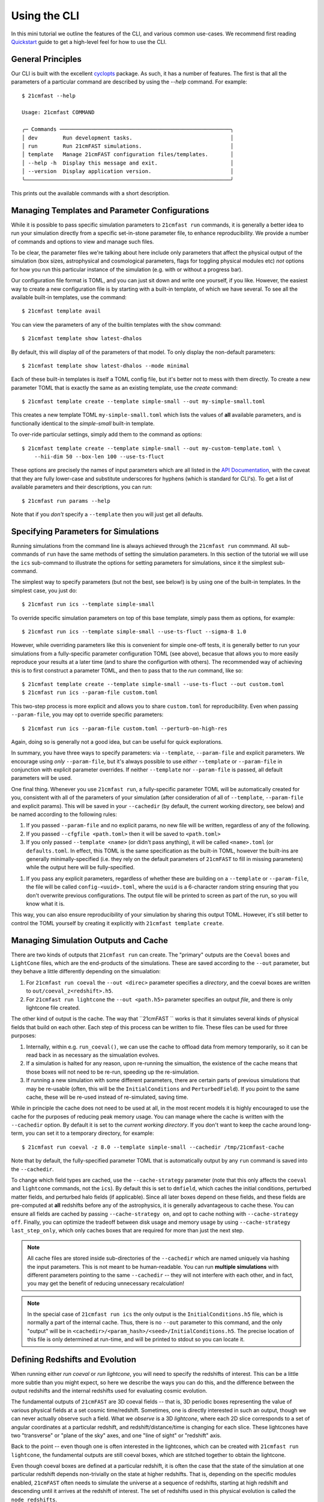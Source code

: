 Using the CLI
=============

In this mini tutorial we outline the features of the CLI, and various common use-cases.
We recommend first reading `Quickstart <../quickstart.html>`_ guide to get a high-level
feel for how to use the CLI.

General Principles
------------------

Our CLI is built with the excellent `cyclopts <https://cyclopts.readthedocs.io>`_
package. As such, it has a number of features. The first is that all the parameters of
a particular command are described by using the `--help` command. For example::

    $ 21cmfast --help

    Usage: 21cmfast COMMAND

    ╭─ Commands ──────────────────────────────────────────────────────╮
    │ dev        Run development tasks.                               │
    │ run        Run 21cmFAST simulations.                            │
    │ template   Manage 21cmFAST configuration files/templates.       │
    │ --help -h  Display this message and exit.                       │
    │ --version  Display application version.                         │
    ╰─────────────────────────────────────────────────────────────────╯

This prints out the available commands with a short description.


Managing Templates and Parameter Configurations
-----------------------------------------------
While it is possible to pass specific simulation parameters to ``21cmfast run`` commands,
it is generally a better idea to run your simulation directly from a specific
set-in-stone parameter file, to enhance reproducibility. We provide a number of commands
and options to view and manage such files.

To be clear, the parameter files we're talking about here include only parameters that
affect the physical output of the simulation (box sizes, astrophysical and cosmological
parameters, flags for toggling physical modules etc) *not* options for how you run
this particular instance of the simulation (e.g. with or without a progress bar).

Our configuration file format is TOML, and you can just sit down and write
one yourself, if you like. However, the easiest way to create a new configuration file
is by starting with a built-in template, of which we have several. To see all the available
built-in templates, use the command::

    $ 21cmfast template avail

You can view the parameters of any of the builtin templates with the ``show`` command::

    $ 21cmfast template show latest-dhalos

By default, this will display *all* of the parameters of that model. To only display
the non-default parameters::

    $ 21cmfast template show latest-dhalos --mode minimal

Each of these built-in templates is itself a TOML config file, but it's better not to
mess with them directly. To create a new parameter TOML that is exactly the same as
an existing template, use the `create` command::

    $ 21cmfast template create --template simple-small --out my-simple-small.toml

This creates a new template TOML ``my-simple-small.toml`` which lists the values of
**all** available parameters, and is functionally identical to the `simple-small`
built-in template.

To over-ride particular settings, simply add them to the command as options::

    $ 21cmfast template create --template simple-small --out my-custom-template.toml \
        --hii-dim 50 --box-len 100 --use-ts-fluct

These options are precisely the names of input parameters which are all listed in the
`API Documentation <../reference/_autosummary/py21cmfast.wrapper.inputs.html>`_, with the
caveat that they are fully lower-case and substitute underscores for hyphens
(which is standard for CLI's). To get a list of available parameters and their
descriptions, you can run::

    $ 21cmfast run params --help

Note that if you *don't* specify a ``--template`` then you will just get all defaults.

Specifying Parameters for Simulations
-------------------------------------

Running simulations from the command line is always achieved through the ``21cmfast run``
commmand. All sub-commands of ``run`` have the same methods of setting the
simulation parameters. In this section of the tutorial we will use the ``ics`` sub-command
to illustrate the options for setting parameters for simulations, since it the simplest
sub-command.

The simplest way to specify parameters (but not the best, see below!) is by using one
of the built-in templates. In the simplest case, you just do::

    $ 21cmfast run ics --template simple-small

To override specific simulation parameters on top of this base template, simply pass
them as options, for example::

    $ 21cmfast run ics --template simple-small --use-ts-fluct --sigma-8 1.0

However, while overriding parameters like this is convenient for simple one-off
tests, it is generally better to run your simulations from a fully-specific parameter
configuration TOML (see above), becasue that allows you to more easily reproduce your
results at a later time (and to share the configurtion with others). The recommended
way of achieving this is to first construct a parameter TOML, and then to pass that
to the `run` command, like so::

    $ 21cmfast template create --template simple-small --use-ts-fluct --out custom.toml
    $ 21cmfast run ics --param-file custom.toml

This two-step process is more explicit and allows you to share ``custom.toml`` for
reproducibility. Even when passing ``--param-file``, you may opt to override specific
parameters::

    $ 21cmfast run ics --param-file custom.toml --perturb-on-high-res

Again, doing so is generally not a good idea, but can be useful for quick explorations.

In summary, you have three ways to specify parameters: via ``--template``, ``--param-file``
and explicit parameters. We encourage using *only* ``--param-file``, but it's always
possible to use *either* ``--template`` or ``--param-file`` in conjunction with
explicit parameter overrides. If neither ``--template`` nor ``--param-file`` is passed,
all default parameters will be used.

One final thing. Whenever you use ``21cmfast run``, a fully-specific parameter TOML will
be automatically created for you, consistent with all of the parameters of your simulation
(after consideration of all of ``--template``, ``--param-file`` and explicit params).
This will be saved in your ``--cachedir`` (by default, the current working directory,
see below) and be named according to the following rules:

1. If you passed ``--param-file`` and no explicit params, no new file will be written,
   regardless of any of the following.
2. If you passed ``--cfgfile <path.toml>`` then it will be saved to ``<path.toml>``
3. If you only passed ``--template <name>`` (or didn't pass anything), it will be called
   ``<name>.toml`` (or ``defaults.toml``. In effect, this TOML is the same specification
   as the built-in TOML, however the built-ins are generally minimally-specified (i.e.
   they rely on the default parameters of ``21cmFAST`` to fill in missing parameters)
   while the output here will be fully-specified.
1. If you pass any explicit parameters, regardless of whether these are building on a
   ``--template`` or ``--param-file``, the file will be called ``config-<uuid>.toml``,
   where the ``uuid`` is a 6-character random string ensuring that you don't overwrite
   previous configurations. The output file will be printed to screen as part of the
   run, so you will know what it is.

This way, you can also ensure reproducibility of your simulation by sharing this output
TOML. However, it's still better to control the TOML yourself by creating it explicitly
with ``21cmfast template create``.

Managing Simulation Outputs and Cache
-------------------------------------

There are two kinds of outputs that ``21cmfast run`` can create. The "primary" outputs
are the ``Coeval`` boxes and ``LightCone`` files, which are the end-products of the
simulations. These are saved according to the ``--out`` parameter, but they behave a little
differently depending on the simualation:

1. For ``21cmfast run coeval`` the ``--out <direc>`` parameter specifies a *directory*,
   and the coeval boxes are written to ``out/coeval_z<redshift>.h5``.
2. For ``21cmfast run lightcone`` the ``--out <path.h5>`` parameter specifies an output
   *file*, and there is only lightcone file created.

The other kind of output is the cache. The way that ``21cmFAST `` works is that it
simulates several kinds of physical fields that build on each other. Each step of this
process can be written to file. These files can be used for three purposes:

1. Internally, within e.g. ``run_coeval()``, we can use the cache to offload data from
   memory temporarily, so it can be read back in as necessary as the simualation evolves.
2. If a simulation is halted for any reason, upon re-running the simualtion, the existence
   of the cache means that those boxes will not need to be re-run, speeding up the
   re-simulation.
3. If running a new simulation with some different parameters, there are certain parts
   of previous simulations that may be re-usable (often, this will be the
   ``InitialConditions`` and ``PerturbedField``). If you point to the same cache, these
   will be re-used instead of re-simulated, saving time.

While in principle the cache does not need to be used at all, in the most recent models
it is highly encouraged to use the cache for the purposes of reducing peak memory usage.
You can manage where  the cache is written with the ``--cachedir`` option.
By default it is set to the *current working directory*.
If you don't want to keep the cache around long-term, you can set it to a temporary
directory, for example::

    $ 21cmfast run coeval -z 8.0 --template simple-small --cachedir /tmp/21cmfast-cache

Note that by default, the fully-specified parameter TOML that is automatically output
by any ``run`` command is saved into the ``--cachedir``.

To change which field types are cached, use the ``--cache-strategy`` parameter (note
that this only affects the ``coeval`` and ``lightcone`` commands, not the ``ics``).
By default this is set to ``dmfield``, which caches the initial conditions, perturbed
matter fields, and perturbed halo fields (if applicable). Since all later boxes depend
on these fields, and these fields are pre-computed at **all** redshifts before any of the
astrophysics, it is generally advantageous to cache these. You can ensure all fields are
cached by passing ``--cache-strategy on``, and opt to cache nothing with
``--cache-strategy off``. Finally, you can optimize the tradeoff between disk usage
and memory usage by using ``--cache-strategy last_step_only``, which only caches boxes
that are required for more than just the next step.

.. note:: All cache files are stored inside sub-directories of the ``--cachedir``
          which are named uniquely via hashing the input parameters. This is not meant
          to be human-readable. You can run **multiple simulations** with different
          parameters pointing to the same ``--cachedir`` -- they will not interfere with
          each other, and in fact, you may get the benefit of reducing unnecessary
          recalculation!

.. note:: In the special case of ``21cmfast run ics`` the only output is the
          ``InitialConditions.h5`` file, which is normally a part of the internal cache.
          Thus, there is no ``--out`` parameter to this command, and the only "output"
          will be in ``<cachedir>/<param_hash>/<seed>/InitialConditions.h5``. The
          precise location of this file is only determined at run-time, and will be
          printed to stdout so you can locate it.

Defining Redshifts and Evolution
--------------------------------

When running either `run coeval` or `run lightcone`, you will need to specify the
redshifts of interest. This can be a little more subtle than you might expect, so here
we describe the ways you can do this, and the difference between the output redshifts
and the internal redshifts used for evaluating cosmic evolution.

The fundamental outputs of ``21cmFAST`` are 3D coeval fields -- that is, 3D periodic boxes
representing the value of various physical fields at a set cosmic time/redshift.
Sometimes, one is directly interested in such an output, though we can never actually
observe such a field. What we *observe* is a 3D *lightcone*, where each 2D slice corresponds
to a set of angular coordinates at a particular redshift, and redshift/distance/time
is changing for each slice. These lightcones have two "transverse" or "plane of the sky"
axes, and one "line of sight" or "redshift" axis.

Back to the point -- even though one is often interested in the lightcones, which can
be created with ``21cmfast run lightcone``, the fundamental outputs are still coeval boxes,
which are stitched together to obtain the lightcone.

Even though coeval boxes are defined at a particular redshift, it is often the case that
the state of the simulation at one particular redshift depends non-trivially on the
state at higher redshifts. That is, depending on the specific modules enabled,
``21cmFAST`` often needs to simulate the universe at a sequence of redshifts, starting
at high redshift and descending until it arrives at the redshift of interest. The
set of redshifts used in this physical evolution is called the ``node_redshifts``.

Separate from the ``node_redshifts``, which really define the simulation output itself,
are the "output" redshifts. For a ``coeval``, there will be one redshift per output that
defines the cosmic time of that particular snapshot. This redshift does not need to be
"on the grid" of ``node_redshifts`` -- it will be computed ad hoc based on the
evolutionary ``node_redshift`` grid. Conversely, for a ``lightcone``, we have a
*range* of redshifts -- one for each 2D slice -- which are constrained by being
incremented in regular intervals of *comoving distance*. The set of redshifts of each
slice does not need to match the ``node_redshifts`` (again, the ``node_redshifts``
define how the simulation is evolved, while these slice redshifts are simply
interpolated from that grid).

Specifying the ``node_redshifts``
~~~~~~~~~~~~~~~~~~~~~~~~~~~~~~~~~

For ``coeval`` and ``lightcone`` runs the ``node_redshifts`` can be configured by the
following options:

1. ``--min-evolved-redshift`` (aliased to ``--zmin-evolution`` and ``--zmin``)
2. ``--zprime-step-factor``
3. ``--z-heat-max``

The resulting grid will be regular in ``log(1 + z)``, starting from exactly
``--min-evolved-redshift``, increasing by a geometric factor of ``--zprime-step-factor``
and ending *above* ``--z-heat-max``.

You do not need to specify any of these options for ``ics`` (though you *can* specify
both ``--zprime-step-factor`` and ``--z-heat-max``, they will not affect the hash
under which the output is stored).

For ``coeval`` and ``lightcone`` runs, all of the options have defaults. The default
of ``--min-evolved-redshift`` is 5.5, which covers all reasonable physical scenarios
where ``21cmFAST`` is well-specified.
The defaults of ``--zprime-step-factor`` and ``--z-heat-max`` depend on the template
that is being used, but are usually 1.02 and 35.0 respectively.

.. note:: ``21cmFAST`` in general does not enforce that the ``node_redshifts`` are
          geometrically-spaced, and if you use the library, you can specify any
          node redshifts that you like, so long as the maximum is greater than
          ``Z_HEAT_MAX``. However, a geometric redshift grid is close to optimal
          for standard cases, and so we currently enforce this from the CLI.

Output Redshifts for Coeval Simulations
~~~~~~~~~~~~~~~~~~~~~~~~~~~~~~~~~~~~~~~

For  ``run coeval``, you can specify multiple specific redshifts like so::

    $ 21cmfast run coeval --param-file custom.toml --redshift 8.0 --redshift 10.0

This will create two output files, ``coeval_z8.00.h5`` and ``coeval_z10.00.h5``.
The ``--redshift`` argument is aliased to ``-z`` for convenience, so the following would
also work::

    $ 21cmfast run coeval --param-file custom.toml -z 8 -z 10

However, in the case that the simulation requires evolution over redshift, many coeval
boxes will be simulated, but only these two will be output. To have the other boxes
also written to file, use the ``--save-all-redshifts`` option (aliased to ``--all``)::

    $ 21cmfast run coeval --param-file custom.toml --use-ts-fluct -z 8 --all

.. note:: Even when ``--save-all-redshifts`` is not specified, the cache will hold the
    data for all ``node_redshifts``. Using ``--save-all-redshifts`` only affects what is
    output to the high-level output ``coeval.h5`` files.

Output Redshifts for Lightcones
~~~~~~~~~~~~~~~~~~~~~~~~~~~~~~~

The set of redshifts at each 2D slice of the output lightcone are fully specified by
their range, which is defined by ``--redshift-range``. This is a two-element argument,
for example::

    $ 21cmfast run lightcone --param-file custom.toml --redshift-range 6 12

.. note:: The precise redshifts of each slice within this  ``--redshift-range`` are
    determined by enforcing that the slices are equidistant in comoving distance, with
    a resolution matching that of the underlying coeval simulations (i.e.
    ``BOX_LEN/HII_DIM``) and also that the highest-redshift slice is exactly at the
    highest ``node_redshift`` (any redshifts outside the ``--redshift-range`` are
    clipped, but they can be determined based on these).

.. warning:: An error will be raised if the ``--redshift-range`` doesn't fit inside the
    ``node_redshifts``.


Common Options when Running Simulations
---------------------------------------

You have the following options available to any subcommand of `run`, beyond those
already discussed above (all are optional, with defaults):

* ``--seed``: this specifies the random seed used to initialize the dark matter field,
  as well as potentially other stochasticity used in the simulation (depending on the
  modules being used). The seed is included in the cache so that simulations with
  different seeds are not mixed.
* ``--regenerate``: tell the simulator to regenerate all the boxes, even if they exist
  in the cache. This can be useful for testing, or if you recently upgraded ``21cmFAST``
  and expect results to change a little.
* ``--verbosity``: set how much info is printed to screen by the simulator. The options
  here are the standard logging levels (INFO, DEBUG, WARNING, etc).

Cookbook
--------

Here we outline some common usage patterns to make your life easier.

Setting up both a minimal and full parameter TOML
~~~~~~~~~~~~~~~~~~~~~~~~~~~~~~~~~~~~~~~~~~~~~~~~~

The parameter TOML files can be written in either "minimal" or "full" modes: in *minimal*
mode, only the parameters that are different from their default values are included in
the TOML file. This can be useful as it provides more context about what you are
trying to achieve with your run, however it has the downside that it is less explicit,
and if the default parameters change in future versions of ``21cmFAST``, your results
will also change, for the same TOML.

We therefore always recommend to run from a *full* TOML. One way around this is to
create *both* modes, using the full mode to run your simulation, but keeping a minimal
TOML for clarity. To build this, you can first create your minimal TOML::

    $ 21cmfast template create --template simple-small --use-ts-fluct --mode minimal --out custom-minimal.toml

Then, create a full TOML *from this minimal TOML*::

    $ 21cmfast template create --param-file custom-minimal.toml --out custom-full.toml

You can then go on to run your simulation from the full file::

    $ 21cmfast run coeval --param-file custom-full.toml -z 12

Temporary/Exploratory Coeval Run
~~~~~~~~~~~~~~~~~~~~~~~~~~~~~~~~

One use-case is to run off a coeval (or lightcone) just for exploratory purposes
(for example, to test that everything runs as expected, or to make a quick
comparison plot). It's often easiest to do this by starting with a builtin base template,
toggling the parameters you care about, and only keeping around the final result.

For example::

    $ 21cmfast run coeval \
        --template latest \                   # Latest model, without discrete halos
        --hii-dim 64 --dim 192 --box-len 96 \ # Over-ride particular parameters
        --redshift 6.0                        # At redshift 6.0
        --cachedir /tmp/21cmfast-cache        # Save cache to a temporary directory

This will run the latest model, but at a smaller size that you control, saving the output
coeval to the current directory, and storing the cache in a temporary directory so it is
removed automatically by your OS.

Running a single lightcone
~~~~~~~~~~~~~~~~~~~~~~~~~~

When running a single large-scale lightcone, it is best to be more careful about
reproducibility. A typical workflow might be something like the following.

First, check out the available built in templates to see which you might want to build
on::

    $ 21cmfast template avail

Let's say you chose to use the "latest" model, then you would go ahead and create your
custom parameter configuration based on this template::

    $ 21cmfast template create --template latest --hii-dim 512 --dim 1536 --box-len 768 --out big-latest.toml

Now there is a file ``big-latest.toml`` in your current directory. You can use this file
to run off your simulation::

    $ 21cmfast run lightcone --param-file big-latest.toml --redshift-range 5.6 25

You will get a file ``lightcone.h5`` as an output, which holds all the relevant information
of the simulation. Also, since the default cache directory is the current working
directory, you'll get a weird folder like ``a649nr0f6...`` in your current folder,
holding all the coeval fields from all ``node_redshifts``.

Running Multiple Simulations as a Database
~~~~~~~~~~~~~~~~~~~~~~~~~~~~~~~~~~~~~~~~~~

In the case that you have to run off many simulations from some distribution of
parameters, it is best to be a little more careful again about how you store your
cache. Let's imagine you were modifying only some astrophysical parameters, and
otherwise keeping the structure of the box, and the cosmology the same. This is a very
common situation.

We first make a directory to hold all of our cache, and our outputs::

    $ mkdir cache
    $ mkdir cache/configs
    $ mkdir lightcones

Then setup a "base" configuration::

    $ 21cmfast template create --template latest --hii-dim 512 --dim 1536 --box-len 768 --out cache/configs/base.toml

Now, before running off the other simulations, run off some initial conditions::

    $ 21cmfast run ics --param-file cache/configs/base.toml --seed 77577 --cachedir cache

We'll then have a folder ``cache/<ugly_hash>/77577`` in which will be an
``InitialConditions.h5`` file. Now we can start running our lightcones. In a real
application you may want to put this part into a script and run it via SLURM to
parallelize over the different parameters, but here we just show the basics::

    $ for zeta in 30.0 29.0 31.0 35.0          # iterate over all parameters
      do
        21cmfast run lightcone --param-file cache/config/base.toml \
          --seed 77577 --cachedir cache \      # need these to specify the same ICs
          --redshift-range 5.8 25 \            # specify redshift range
          --hii-eff-factor $zeta \             # override the astrophysical parameter
          --out lightcones/lc_zeta${zeta}.h5 \ # unique name of ligthcone output
          --cfgfile cache/configs/zeta${zeta}.h5  # unique configuration file
      done

This will result in four lightcones in the ``lightcones/`` directory, tagged with their
parameter values for ``HII_EFF_FACTOR``, and also four fully-specified parameter TOMLs,
along with all of the cache files required.
